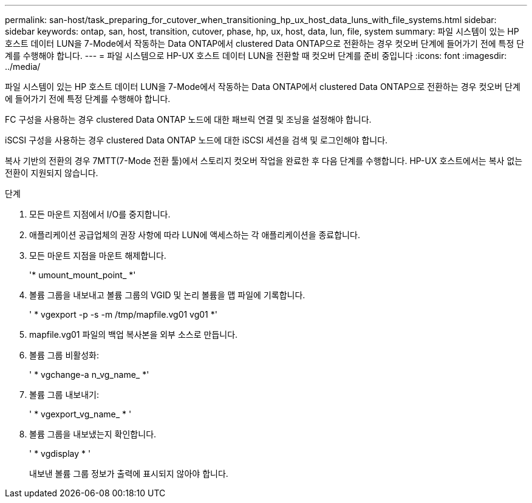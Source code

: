 ---
permalink: san-host/task_preparing_for_cutover_when_transitioning_hp_ux_host_data_luns_with_file_systems.html 
sidebar: sidebar 
keywords: ontap, san, host, transition, cutover, phase, hp, ux, host, data, lun, file, system 
summary: 파일 시스템이 있는 HP 호스트 데이터 LUN을 7-Mode에서 작동하는 Data ONTAP에서 clustered Data ONTAP으로 전환하는 경우 컷오버 단계에 들어가기 전에 특정 단계를 수행해야 합니다. 
---
= 파일 시스템으로 HP-UX 호스트 데이터 LUN을 전환할 때 컷오버 단계를 준비 중입니다
:icons: font
:imagesdir: ../media/


[role="lead"]
파일 시스템이 있는 HP 호스트 데이터 LUN을 7-Mode에서 작동하는 Data ONTAP에서 clustered Data ONTAP으로 전환하는 경우 컷오버 단계에 들어가기 전에 특정 단계를 수행해야 합니다.

FC 구성을 사용하는 경우 clustered Data ONTAP 노드에 대한 패브릭 연결 및 조닝을 설정해야 합니다.

iSCSI 구성을 사용하는 경우 clustered Data ONTAP 노드에 대한 iSCSI 세션을 검색 및 로그인해야 합니다.

복사 기반의 전환의 경우 7MTT(7-Mode 전환 툴)에서 스토리지 컷오버 작업을 완료한 후 다음 단계를 수행합니다. HP-UX 호스트에서는 복사 없는 전환이 지원되지 않습니다.

.단계
. 모든 마운트 지점에서 I/O를 중지합니다.
. 애플리케이션 공급업체의 권장 사항에 따라 LUN에 액세스하는 각 애플리케이션을 종료합니다.
. 모든 마운트 지점을 마운트 해제합니다.
+
'* umount_mount_point_ *'

. 볼륨 그룹을 내보내고 볼륨 그룹의 VGID 및 논리 볼륨을 맵 파일에 기록합니다.
+
' * vgexport -p -s -m /tmp/mapfile.vg01 vg01 *'

. mapfile.vg01 파일의 백업 복사본을 외부 소스로 만듭니다.
. 볼륨 그룹 비활성화:
+
' * vgchange-a n_vg_name_ *'

. 볼륨 그룹 내보내기:
+
' * vgexport_vg_name_ * '

. 볼륨 그룹을 내보냈는지 확인합니다.
+
' * vgdisplay * '

+
내보낸 볼륨 그룹 정보가 출력에 표시되지 않아야 합니다.



